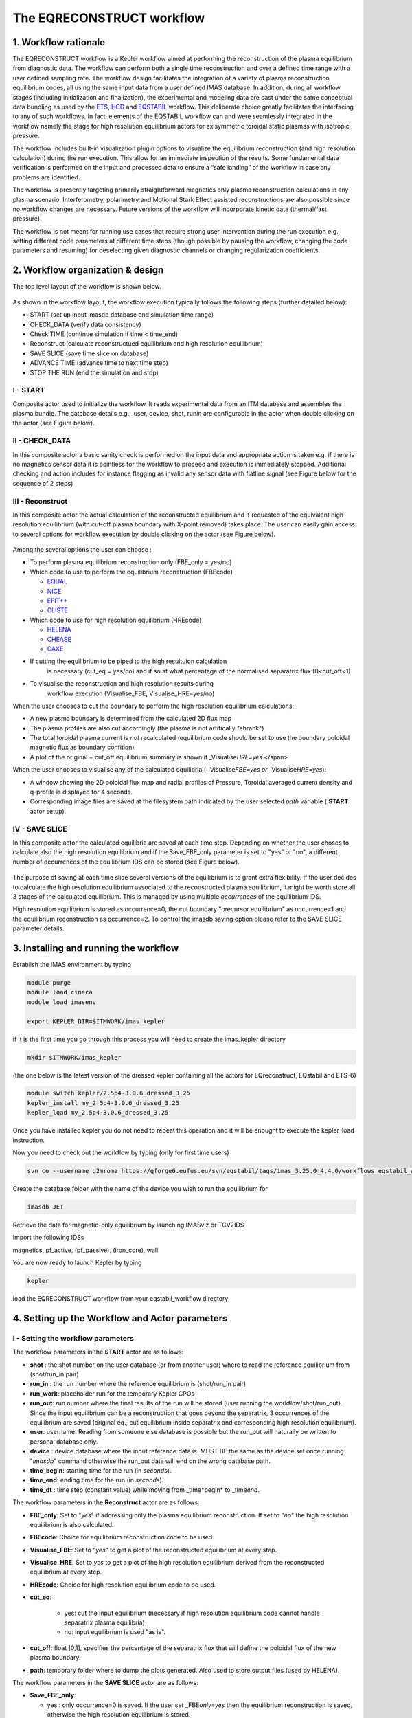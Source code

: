 .. _eqreconstruct:

==========================
The EQRECONSTRUCT workflow
==========================

.. _rationale:

1. Workflow rationale
=====================

The EQRECONSTRUCT workflow is a Kepler workflow aimed at performing the
reconstruction of the plasma equilibrium from diagnostic data. The
workflow can perform both a single time reconstruction and over a
defined time range with a user defined sampling rate. The workflow
design facilitates the integration of a variety of plasma reconstruction
equilibrium codes, all using the same input data from a user defined
IMAS database. In addition, during all workflow stages (including
initialization and finalization), the experimental and modeling data are
cast under the same conceptual data bundling as used by the `ETS <https://portal.eufus.eu/twiki/bin/view/Main/ETS>`_,
`HCD <https://portal.eufus.eu//documentation/ITM/html/imp5_workflow__imp5hcd.html>`_
and `EQSTABIL <KeplerWorkflow_EQSTABIL>`_ workflow. This deliberate
choice greatly facilitates the interfacing to any of such workflows. In
fact, elements of the EQSTABIL workflow can and were seamlessly
integrated in the workflow namely the stage for high resolution
equilibrium actors for axisymmetric toroidal static plasmas with
isotropic pressure.

The workflow includes built-in visualization plugin options to visualize
the equilibrium reconstruction (and high resolution calculation) during
the run execution. This allow for an immediate inspection of the
results. Some fundamental data verification is performed on the input
and processed data to ensure a “safe landing” of the workflow in case
any problems are identified.

The workflow is presently targeting primarily straightforward magnetics
only plasma reconstruction calculations in any plasma scenario.
Interferometry, polarimetry and Motional Stark Effect assisted
reconstructions are also possible since no workflow changes are
necessary. Future versions of the workflow will incorporate kinetic data
(thermal/fast pressure).

The workflow is not meant for running use cases that require strong user
intervention during the run execution e.g. setting different code
parameters at different time steps (though possible by pausing the
workflow, changing the code parameters and resuming) for deselecting
given diagnostic channels or changing regularization coefficients.

.. _organization:

2. Workflow organization & design
=================================

The top level layout of the workflow is shown below.

.. figure:: images/eqreconstruct_JET_timeloop_records.png
   :align: center

As shown in the workflow layout, the workflow execution typically
follows the following steps (further detailed below):

-  START (set up input imasdb database and simulation time range)
-  CHECK_DATA (verify data consistency)
-  Check TIME (continue simulation if time < time_end)
-  Reconstruct (calculate reconstructued equilibrium and high resolution
   equilibrium)
-  SAVE SLICE (save time slice on database)
-  ADVANCE TIME (advance time to next time step)
-  STOP THE RUN (end the simulation and stop)

**I - START**
-------------

Composite actor used to initialize the workflow. It reads experimental
data from an ITM database and assembles the plasma bundle. The database
details e.g. \_user, device, shot, run\ *in* are configurable in the
actor when double clicking on the actor (see Figure below).

.. figure:: images/eqreconstruct_START_settings.png
   :align: center
   :scale: 35
           
            
**II - CHECK_DATA**
-------------------

In this composite actor a basic sanity check is performed on the input data
and appropriate action is taken e.g. if there is no magnetics sensor data
it is pointless for the workflow to proceed and execution is immediately
stopped. Additional checking and action includes for instance flagging as
invalid any sensor data with flatline signal (see Figure below for the
sequence of 2 steps)

.. figure:: images/eqreconstruct_CHECK_DATA.png
   :align: center

**III - Reconstruct**
---------------------

In this composite actor the actual calculation of the reconstructed
equilibrium and if requested of the equivalent high resolution equilibrium
(with cut-off plasma boundary with X-point removed) takes place. The user
can easily gain access to several options for workflow execution by double
clicking on the actor (see Figure below).

.. figure:: images/eqreconstruct_RECONSTRUCT_settings.png
   :align: center

Among the several options the user can choose :

-  To perform plasma equilibrium reconstruction only (FBE_only = yes/no)
-  Which code to use to perform the equilibrium reconstruction (FBEcode)

   -  `EQUAL <https://portal.eufus.eu/twiki/bin/view/Main/EquilibriumCode_EQUAL>`__
   -  `NICE <https://portal.eufus.eu/twiki/bin/view/Main/EquilibriumCodeNICE>`__
   -  `EFIT++ <https://portal.eufus.eu/twiki/bin/edit/Main/EquilibriumCode_EFITpp?topicparent=Main.KeplerWorkflow_EQRECONSTRUCT;nowysiwyg=0>`__
   -  `CLISTE <https://portal.eufus.eu/twiki/bin/view/Main/EquilibriumCode_CLISTE>`__
-  Which code to use for high resolution equilibrium (HREcode)

   -  `HELENA <https://portal.eufus.eu/twiki/bin/view/Main/EquilibriumCode_HELENA>`__
   -  `CHEASE <https://portal.eufus.eu/twiki/bin/view/Main/EquilibriumCode_CHEASE>`__
   -  `CAXE <https://portal.eufus.eu/twiki/bin/view/Main/EquilibriumCode_CAXE>`__

- If cutting the equilibrium to be piped to the high resultuion calculation
   is necessary (cut_eq = yes/no) and if so at what percentage of the
   normalised separatrix flux (0<cut_off<1)
- To visualise the reconstruction and high resolution results during
   workflow execution (Visualise_FBE, Visualise_HRE=yes/no)

When the user chooses to cut the boundary to perform the high resolution
equilibrium calculations:

-  A new plasma boundary is determined from the calculated 2D flux map
-  The plasma profiles are also cut accordingly (the plasma is not
   artifically "shrank")
-  The total toroidal plasma current is *not* recalculated (equilibrium
   code should be set to use the boundary poloidal magnetic flux as
   boundary confition)
-  A plot of the original + cut_off equilibrium summary is shown if
   \_Visualise\ *HRE=yes*.</span>

When the user chooses to visualise any of the calculated equilibria (
\_Visualise\ *FBE=yes or* \_Visualise\ *HRE=yes*):

-  A window showing the 2D poloidal flux map and radial profiles of
   Pressure, Toroidal averaged current density and q-profile is
   displayed for 4 seconds.
-  Corresponding image files are saved at the filesystem path indicated
   by the user selected *path* variable ( **START** actor setup).

**IV - SAVE SLICE**
-------------------

In this composite actor the calculated equilibria are saved at each time
step. Depending on whether the user choses to calculate also the high
resolution equilibrium and if the Save_FBE_only parameter is set to
"yes" or "no", a different number of occurrences of the equilibrium IDS
can be stored (see Figure below).

.. figure:: images/eqreconstruct_SAVE_settings.png
   :align: center

The purpose of saving at each time slice several versions of the
equilibrium is to grant extra flexibility. If the user decides to
calculate the high resolution equilibrium associated to the
reconstructed plasma equilibrium, it might be worth store all 3 stages
of the calculated equilibrium. This is managed by using multiple
*occurrences* of the equilibrium IDS.

High resolution equilibrium is stored as occurrence=0, the cut boundary
"precursor equilibrium" as occurrence=1 and the equilibrium
reconstruction as occurrence=2. To control the imasdb saving option
please refer to the SAVE SLICE parameter details.

.. _installing:

3. Installing and running the workflow
==========================

Establish the IMAS environment by typing

.. code-block:: console

   module purge
   module load cineca
   module load imasenv

   export KEPLER_DIR=$ITMWORK/imas_kepler

if it is the first time you go through this process you will need to create the imas_kepler directory

.. code-block:: console

   mkdir $ITMWORK/imas_kepler

(the one below is the latest version of the dressed kepler containing all the actors for EQreconstruct, EQstabil and ETS-6)

.. code-block:: console

   module switch kepler/2.5p4-3.0.6_dressed_3.25
   kepler_install my_2.5p4-3.0.6_dressed_3.25
   kepler_load my_2.5p4-3.0.6_dressed_3.25

Once you have installed kepler you do not need to repeat this operation and it will be enought to 
execute the kepler_load instruction.

Now you need to check out the workflow by typing (only for first time users)

.. code-block:: console

   svn co --username g2mroma https://gforge6.eufus.eu/svn/eqstabil/tags/imas_3.25.0_4.4.0/workflows eqstabil_workflow


Create the database folder with the name of the device you wish to run the equilibrium for

.. code-block:: console

   imasdb JET


Retrieve the data for magnetic-only equilibrium by launching IMASviz or TCV2IDS


Import the following IDSs  

magnetics, pf_active, (pf_passive), (iron_core), wall

You are now ready to launch Kepler by typing

.. code-block:: console

   kepler

load the EQRECONSTRUCT workflow from your eqstabil_workflow directory


4. Setting up the Workflow and Actor parameters
===============================================

**I - Setting the workflow parameters**
---------------------------------------

The workflow parameters in the **START** actor are as follows:

-  **shot** : the shot number on the user database (or from another user) where to read the reference equilibrium from (shot/run_in pair)
- **run_in** : the run number where the reference equilibrium is (shot/run_in pair)
- **run_work**: placeholder run for the temporary Kepler CPOs
- **run_out**: run number where the final results of the run will be stored (user running the workflow/shot/run_out). Since the input equilibrium can be a reconstruction that goes beyond the separatrix, 3 occurrences of the equilibrium are saved (original eq., cut equilibrium inside separatrix and corresponding high resolution equilibrium).
- **user**: username. Reading from someone else database is possible but the run_out will naturally be written to personal database only.
- **device** : device database where the input reference data is. MUST BE the same as the device set once running "*imasdb*" command otherwise the run_out data will end on the wrong database path.
- **time_begin**: starting time for the run (in *seconds*).
- **time_end**: ending time for the run (in *seconds*).
- **time_dt** : time step (constant value) while moving from \_time\*begin* to \_time\ *end*.

The workflow parameters in the **Reconstruct** actor are as follows:

- **FBE_only**: Set to "*yes*" if addressing only the plasma equilibrium reconstruction. If set to "*no*" the high resolution equilibrium is also calculated.
- **FBEcode**: Choice for equilibrium reconstruction code to be used.
- **Visualise_FBE**: Set to "*yes*" to get a plot of the reconstructed equilibrium at every step.
- **Visualise_HRE**: Set to *yes* to get a plot of the high resolution equilibrium derived from the reconstructed equilibrium at every step.
- **HREcode**: Choice for high resolution equilibrium code to be used.
- **cut_eq**:

   - yes: cut the input equilibrium (necessary if high resolution equilibrium code cannot handle separatrix plasma equilibria)
   - no: input equilibrium is used "as is".

- **cut_off**: float ]0,1], specifies the percentage of the separatrix flux that will define the poloidal flux of the new plasma boundary.
- **path**: temporary folder where to dump the plots generated. Also used to store output files (used by HELENA).

The workflow parameters in the **SAVE SLICE** actor are as follows:

-  **Save_FBE_only**:

   -  yes : only occurrence=0 is saved. If the user set \_FBE\ *only=yes* then the equilibrium reconstruction is saved, otherwise the high resolution equilibrium is stored.
   -  no : occurrences = 0,1,2 are saved. Only meaningful if the user set \_FBE\ *only=no*. High resolution equilibrium is stored as occurrence=0, the cut boundary "precursor equilibrium" as occurrence=1 and the equilibrium reconstruction as occurrence=2

*The user can always stop the workflow by Pressing the STOP button in
Kepler canvas.*

**II - Setting actor parameters**
---------------------------------

Actor parameters are set on the actors themselves (not passed by the
workflow). To access the actors codeparam the easiest route is to :

 1. Click on "Outline" Tab (below the "Pause" button in the KEPLER canvas)
 2. Type the name of the actor and press "Search" (or Enter)
 3. On the final item in the chain of the actor composite, right click and press"Configure". A pop-up panel appears
 4. Click on "Edit Code Parameters" and a new window appears
 5. Edit the code parameters and Press "Save & Exit"
 6. Press "Commit" and setting is completed

To have detailed information on how to configure each one of the available
actors please check their documentation `here
<EquilibriumAndStabilityChain#Equilibrium_reconstruction_actor>`__ or `here
<EquilibriumAndStabilityChain#High_resolution_equilibrium_acto>`__.

.. _training:

5. Test cases and self-oriented training
========================================

Several test cases are available for testing, corresponding to different
applications/examples. The itmdb files are found on the software release
folder under */tutorial*

+------+-----------+-------+-------+-----+-------------------------------------+
| Case |  User     | Device| Shot  | Run |              Description            |
+------+-----------+-------+-------+-----+-------------------------------------+
|  1   | g2rcoelh  |  test | 84600 |  28 | | JET shot using exp2imas UDA plugin|
|      |           |       |       |     |   using 3.20.0 DD, 3.8.3 UAL and    |
|      |           |       |       |     | | 2.2.2 UDA ("old" low level UAL).  |
|      |           |       |       |     |   Contains the following IDSs:      |
|      |           |       |       |     | | IRON_CORE, MAGNETICS, PF_ACTIVE,  |
|      |           |       |       |     |   WALL, TF, THOMSON_SCATTERING.     |
|      |           |       |       |     | |                                   |
+------+-----------+-------+-------+-----+-------------------------------------+
|  2   |           |       |       |     |                                     |
+------+-----------+-------+-------+-----+-------------------------------------+
|  3   |           |       |       |     |                                     |
+------+-----------+-------+-------+-----+-------------------------------------+
|  4   |           |       |       |     |                                     |
+------+-----------+-------+-------+-----+-------------------------------------+
|  5   |           |       |       |     |                                     |
+------+-----------+-------+-------+-----+-------------------------------------+

`Guided Tutorial on EQRECONSTRUCT (under construction) <%ATTACHURL%/Tutorial_EQRECONSTRUCT.pdf>`__

.. _activity:

6. News and Recent activity
===========================

*8th March 2019: JET version of the workflow tested successfully on
test/84600/28 database. Only EQUAL + HELENA codes included. Successful
run from t=49s to 53s with both EQUAL and HELENA being executed and the
corresponding data stored on the IMAS database (run=33).*
